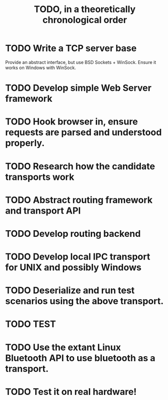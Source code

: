 #+TITLE: TODO, in a theoretically chronological order

* TODO Write a TCP server base
  Provide an abstract interface, but use BSD Sockets + WinSock.
  Ensure it works on Windows with WinSock.
* TODO Develop simple Web Server framework
* TODO Hook browser in, ensure requests are parsed and understood properly.
* TODO Research how the candidate transports work
* TODO Abstract routing framework and transport API
* TODO Develop routing backend
* TODO Develop local IPC transport for UNIX and possibly Windows
* TODO Deserialize and run test scenarios using the above transport.
* TODO TEST
* TODO Use the extant Linux Bluetooth API to use bluetooth as a transport.
* TODO Test it on real hardware!
